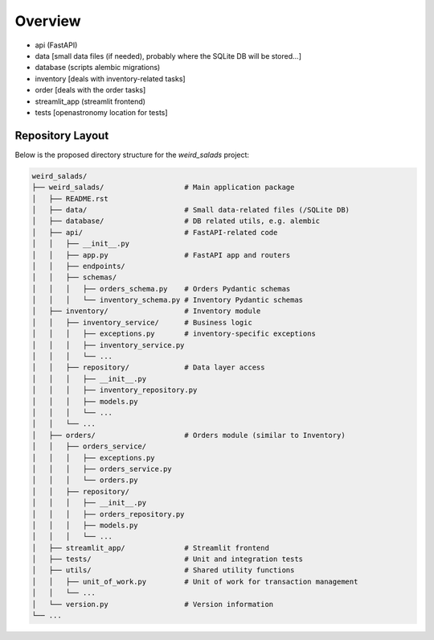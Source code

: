 Overview
--------

* api (FastAPI)
* data [small data files (if needed), probably where the SQLite DB will be stored...]
* database (scripts alembic migrations)
* inventory [deals with inventory-related tasks]
* order [deals with the order tasks]
* streamlit_app (streamlit frontend)
* tests [openastronomy location for tests]


Repository Layout
=================

Below is the proposed directory structure for the `weird_salads` project:

.. code-block:: text

    weird_salads/
    ├── weird_salads/                   # Main application package
    │   ├── README.rst
    │   ├── data/                       # Small data-related files (/SQLite DB)
    │   ├── database/                   # DB related utils, e.g. alembic
    │   ├── api/                        # FastAPI-related code
    │   │   ├── __init__.py
    │   │   ├── app.py                  # FastAPI app and routers
    │   │   ├── endpoints/
    │   │   ├── schemas/
    │   │   │   ├── orders_schema.py    # Orders Pydantic schemas
    │   │   │   └── inventory_schema.py # Inventory Pydantic schemas
    │   ├── inventory/                  # Inventory module
    │   │   ├── inventory_service/      # Business logic
    │   │   │   ├── exceptions.py       # inventory-specific exceptions
    │   │   │   ├── inventory_service.py
    │   │   │   └── ...
    │   │   ├── repository/             # Data layer access
    │   │   │   ├── __init__.py
    │   │   │   ├── inventory_repository.py
    │   │   │   ├── models.py
    │   │   │   └── ...
    │   │   └── ...
    │   ├── orders/                     # Orders module (similar to Inventory)
    │   │   ├── orders_service/
    │   │   │   ├── exceptions.py
    │   │   │   ├── orders_service.py
    │   │   │   └── orders.py
    │   │   ├── repository/
    │   │   │   ├── __init__.py
    │   │   │   ├── orders_repository.py
    │   │   │   ├── models.py
    │   │   │   └── ...
    │   ├── streamlit_app/              # Streamlit frontend
    │   ├── tests/                      # Unit and integration tests
    │   ├── utils/                      # Shared utility functions
    │   │   ├── unit_of_work.py         # Unit of work for transaction management
    │   │   └── ...
    │   └── version.py                  # Version information
    └── ...
